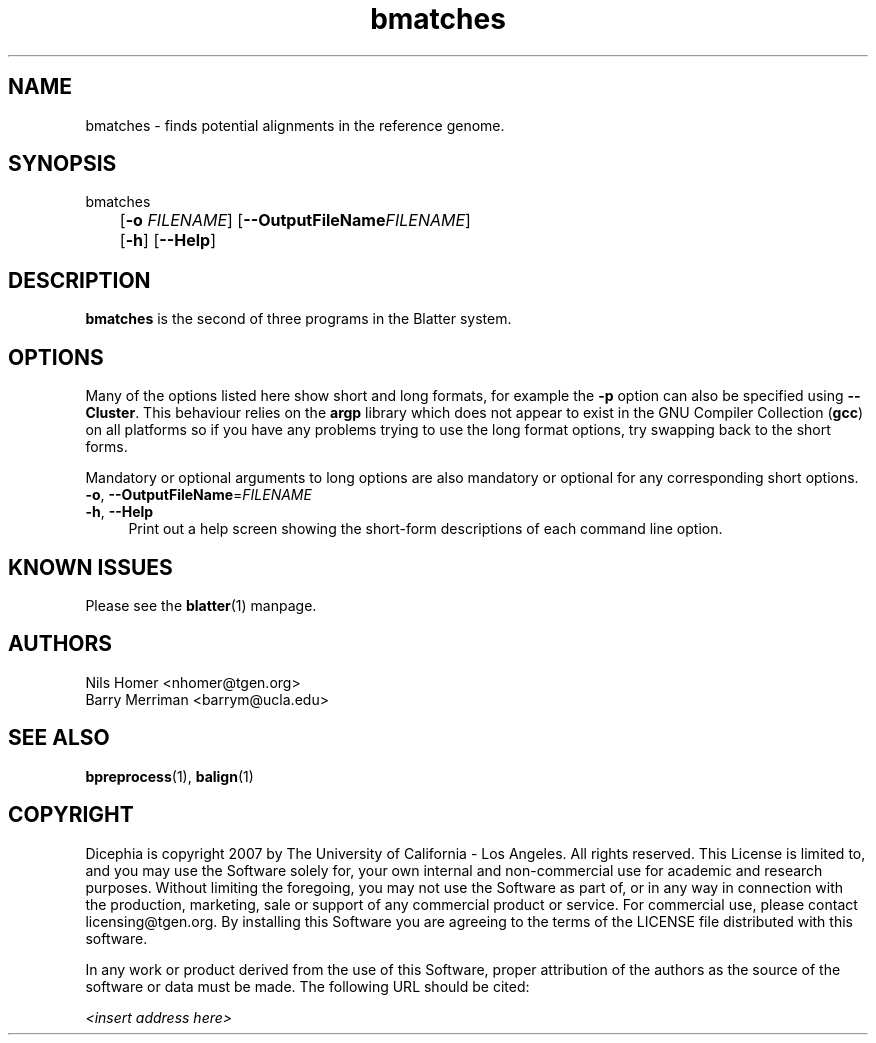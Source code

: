 \#  For more details on the layout of this page and how to process it
\#  to create PDF and HTML, see the comment header for blatter.1
\#
\#
\# .TP
\# \fB\-I\fR, \fB\-\-ignore\fR=\fIPATTERN\fR
\# do not list implied entries matching shell PATTERN
\#
\" Turn off justification and hyphenation
.na
.hy 0
.TH bmatches 1 "Sep 01, 2007" "version 0.1.1" "UCLA Blatter"
.SH NAME
bmatches \- finds potential alignments in the reference genome.
.SH SYNOPSIS
.P
.fam C
.nf
bmatches
	[\fB\-o\fR \fIFILENAME\fR] [\fB\-\-OutputFileName\fR\fIFILENAME\fR]
	[\fB\-h\fR] [\fB\-\-Help\fR]
.fi
.fam
.
.SH DESCRIPTION
.B bmatches
is the second of three programs in the Blatter system.
.
.
.SH OPTIONS
.
.P
Many of the options listed here show short and long formats, for example
the
.B \-p
option can also be specified using
.BR \-\-Cluster "."
.
This behaviour relies on the
.B argp
library which does not appear to exist in the GNU Compiler Collection
.RB "(" gcc ")"
on all platforms so if you have any problems trying to use the long 
format options, try swapping back to the short forms.
.
.P
Mandatory or optional arguments to long options are also mandatory or
optional for any corresponding short options.
.
.TP 4
\fB\-o\fR, \fB\-\-OutputFileName\fR=\fIFILENAME\fR
.
.TP 4
\fB\-h\fR, \fB\-\-Help\fR
Print out a help screen showing the short-form descriptions 
of each command line option.
.
.SH KNOWN ISSUES
Please see the
.BR blatter (1) 
manpage.
.
.SH AUTHORS
.P
Nils Homer <nhomer@tgen.org>
.br
Barry Merriman <barrym@ucla.edu>
.
.SH SEE ALSO
.P
.BR bpreprocess "(1), "
.BR balign "(1) "
.
.SH COPYRIGHT
.P
Dicephia is copyright 2007 by The University of California - Los
Angeles.  All rights reserved.  This License is limited to, and you
may use the Software solely for, your own internal and non-commercial
use for academic and research purposes.  Without limiting the foregoing,
you may not use the Software as part of, or in any way in connection
with the production, marketing, sale or support of any commercial
product or service.  For commercial use, please contact
licensing@tgen.org.  By installing this Software you are agreeing to
the terms of the LICENSE file distributed with this software.
.
.P
In any work or product derived from the use of this Software, proper
attribution of the authors as the source of the software or data must
be made.  The following URL should be cited:
.
.P
.I <insert address here>
